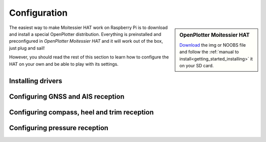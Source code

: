 Configuration
#############

.. sidebar:: OpenPlotter Moitessier HAT

   `Download <https://nx8035.your-storageshare.de/s/mgakCZ5BSJYsysa>`_ the img or NOOBS file and follow the :ref:`manual to install<getting_started_installing>` it on your SD card.

The easiest way to make Moitessier HAT work on Raspberry Pi is to download and install a special OpenPlotter distribution. Everything is preinstalled and preconfigured in *OpenPlotter Moitessier HAT* and it will work out of the box, just plug and sail!

However, you should read the rest of this section to learn how to configure the HAT on your own and be able to play with its settings.


.. image:: img/moitessier0.png


Installing drivers
******************

Configuring GNSS and AIS reception
**********************************

Configuring compass, heel and trim reception
********************************************

Configuring pressure reception
******************************

